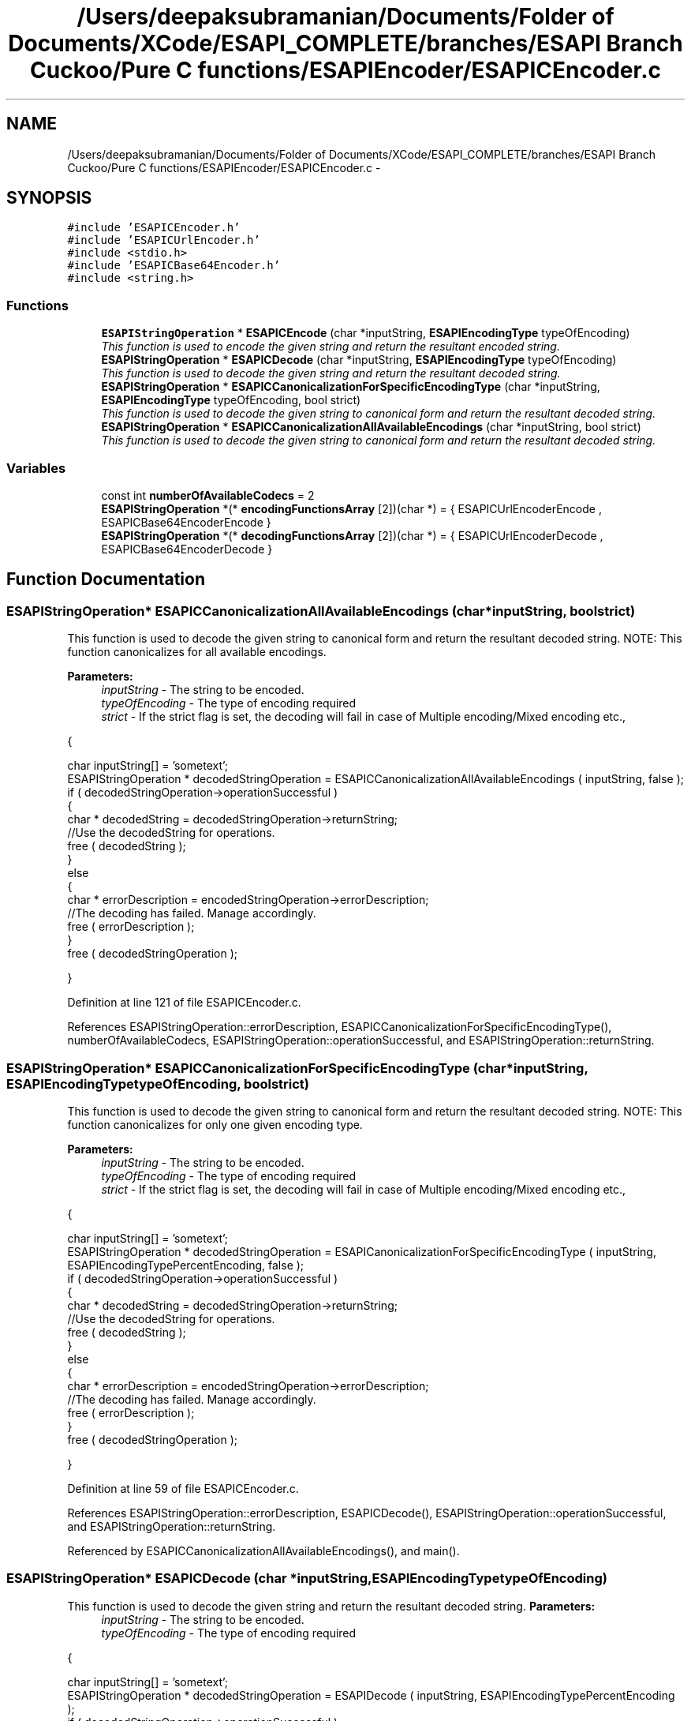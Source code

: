 .TH "/Users/deepaksubramanian/Documents/Folder of Documents/XCode/ESAPI_COMPLETE/branches/ESAPI Branch Cuckoo/Pure C functions/ESAPIEncoder/ESAPICEncoder.c" 3 "Sat Jul 9 2011" "Version v0.0.1 (Alpha)" "ESAPI" \" -*- nroff -*-
.ad l
.nh
.SH NAME
/Users/deepaksubramanian/Documents/Folder of Documents/XCode/ESAPI_COMPLETE/branches/ESAPI Branch Cuckoo/Pure C functions/ESAPIEncoder/ESAPICEncoder.c \- 
.SH SYNOPSIS
.br
.PP
\fC#include 'ESAPICEncoder.h'\fP
.br
\fC#include 'ESAPICUrlEncoder.h'\fP
.br
\fC#include <stdio.h>\fP
.br
\fC#include 'ESAPICBase64Encoder.h'\fP
.br
\fC#include <string.h>\fP
.br

.SS "Functions"

.in +1c
.ti -1c
.RI "\fBESAPIStringOperation\fP * \fBESAPICEncode\fP (char *inputString, \fBESAPIEncodingType\fP typeOfEncoding)"
.br
.RI "\fIThis function is used to encode the given string and return the resultant encoded string. \fP"
.ti -1c
.RI "\fBESAPIStringOperation\fP * \fBESAPICDecode\fP (char *inputString, \fBESAPIEncodingType\fP typeOfEncoding)"
.br
.RI "\fIThis function is used to decode the given string and return the resultant decoded string. \fP"
.ti -1c
.RI "\fBESAPIStringOperation\fP * \fBESAPICCanonicalizationForSpecificEncodingType\fP (char *inputString, \fBESAPIEncodingType\fP typeOfEncoding, bool strict)"
.br
.RI "\fIThis function is used to decode the given string to canonical form and return the resultant decoded string. \fP"
.ti -1c
.RI "\fBESAPIStringOperation\fP * \fBESAPICCanonicalizationAllAvailableEncodings\fP (char *inputString, bool strict)"
.br
.RI "\fIThis function is used to decode the given string to canonical form and return the resultant decoded string. \fP"
.in -1c
.SS "Variables"

.in +1c
.ti -1c
.RI "const int \fBnumberOfAvailableCodecs\fP = 2"
.br
.ti -1c
.RI "\fBESAPIStringOperation\fP *(* \fBencodingFunctionsArray\fP [2])(char *) = { ESAPICUrlEncoderEncode , ESAPICBase64EncoderEncode }"
.br
.ti -1c
.RI "\fBESAPIStringOperation\fP *(* \fBdecodingFunctionsArray\fP [2])(char *) = { ESAPICUrlEncoderDecode , ESAPICBase64EncoderDecode }"
.br
.in -1c
.SH "Function Documentation"
.PP 
.SS "\fBESAPIStringOperation\fP* ESAPICCanonicalizationAllAvailableEncodings (char *inputString, boolstrict)"
.PP
This function is used to decode the given string to canonical form and return the resultant decoded string. NOTE: This function canonicalizes for all available encodings.
.PP
\fBParameters:\fP
.RS 4
\fIinputString\fP - The string to be encoded. 
.br
\fItypeOfEncoding\fP - The type of encoding required 
.br
\fIstrict\fP - If the strict flag is set, the decoding will fail in case of Multiple encoding/Mixed encoding etc.,
.RE
.PP
{ 
.PP
.nf
        char inputString[] = 'sometext';
        ESAPIStringOperation * decodedStringOperation = ESAPICCanonicalizationAllAvailableEncodings ( inputString, false );
        if ( decodedStringOperation->operationSuccessful )
        {
                char * decodedString = decodedStringOperation->returnString;
                //Use the decodedString for operations.
                free ( decodedString );
        }
        else
        {
                char * errorDescription = encodedStringOperation->errorDescription;
                //The decoding has failed. Manage accordingly.
                free ( errorDescription );
        }
        free ( decodedStringOperation );

.fi
.PP
 } 
.PP
Definition at line 121 of file ESAPICEncoder.c.
.PP
References ESAPIStringOperation::errorDescription, ESAPICCanonicalizationForSpecificEncodingType(), numberOfAvailableCodecs, ESAPIStringOperation::operationSuccessful, and ESAPIStringOperation::returnString.
.SS "\fBESAPIStringOperation\fP* ESAPICCanonicalizationForSpecificEncodingType (char *inputString, \fBESAPIEncodingType\fPtypeOfEncoding, boolstrict)"
.PP
This function is used to decode the given string to canonical form and return the resultant decoded string. NOTE: This function canonicalizes for only one given encoding type.
.PP
\fBParameters:\fP
.RS 4
\fIinputString\fP - The string to be encoded. 
.br
\fItypeOfEncoding\fP - The type of encoding required 
.br
\fIstrict\fP - If the strict flag is set, the decoding will fail in case of Multiple encoding/Mixed encoding etc.,
.RE
.PP
{ 
.PP
.nf
 char inputString[] = 'sometext';
 ESAPIStringOperation * decodedStringOperation = ESAPICanonicalizationForSpecificEncodingType ( inputString, ESAPIEncodingTypePercentEncoding, false );
 if ( decodedStringOperation->operationSuccessful )
 {
        char * decodedString = decodedStringOperation->returnString;
        //Use the decodedString for operations.
        free ( decodedString );
 }
 else
 {
        char * errorDescription = encodedStringOperation->errorDescription;
        //The decoding has failed. Manage accordingly.
        free ( errorDescription );
 }
 free ( decodedStringOperation );

.fi
.PP
 } 
.PP
Definition at line 59 of file ESAPICEncoder.c.
.PP
References ESAPIStringOperation::errorDescription, ESAPICDecode(), ESAPIStringOperation::operationSuccessful, and ESAPIStringOperation::returnString.
.PP
Referenced by ESAPICCanonicalizationAllAvailableEncodings(), and main().
.SS "\fBESAPIStringOperation\fP* ESAPICDecode (char *inputString, \fBESAPIEncodingType\fPtypeOfEncoding)"
.PP
This function is used to decode the given string and return the resultant decoded string. \fBParameters:\fP
.RS 4
\fIinputString\fP - The string to be encoded. 
.br
\fItypeOfEncoding\fP - The type of encoding required
.RE
.PP
{ 
.PP
.nf
  char inputString[] = 'sometext';
        ESAPIStringOperation * decodedStringOperation = ESAPIDecode ( inputString, ESAPIEncodingTypePercentEncoding );
        if ( decodedStringOperation->operationSuccessful )
        {
                char * decodedString = decodedStringOperation->returnString;
                //Use the decodedString for operations.
                free ( decodedString );
        }
        else
        {
                char * errorDescription = encodedStringOperation->errorDescription;
                //The decoding has failed. Manage accordingly.
                free ( errorDescription );
        }
        free ( decodedStringOperation );

.fi
.PP
 } 
.PP
Definition at line 40 of file ESAPICEncoder.c.
.PP
References decodingFunctionsArray, ESAPIStringOperation::errorDescription, numberOfAvailableCodecs, and ESAPIStringOperation::operationSuccessful.
.PP
Referenced by ESAPICCanonicalizationForSpecificEncodingType().
.SS "\fBESAPIStringOperation\fP* ESAPICEncode (char *inputString, \fBESAPIEncodingType\fPtypeOfEncoding)"
.PP
This function is used to encode the given string and return the resultant encoded string. \fBParameters:\fP
.RS 4
\fIinputString\fP - The string to be encoded. 
.br
\fItypeOfEncoding\fP - The type of encoding required. 
.RE
.PP
\fBReturns:\fP
.RS 4
encodedString - The encoded string using the ESAPIEncodingType is returned.
.RE
.PP
{ 
.PP
.nf
 char inputString[] = 'sometext';
        ESAPIStringOperation * encodedStringOperation = ESAPIEncode ( inputString, ESAPIEncodingTypePercentEncoding );
        if ( encodedStringOperation->operationSuccessful )
        {
                char * encodedString = encodedStringOperation->returnString;
                //Use the encodedString for operations.
                free ( encodedString );
        }
        else
        {
                char * errorDescription = encodedStringOperation->errorDescription;
                //The encoding has failed. Manage accordingly.
                free ( errorDescription );
        }
        free ( encodedStringOperation );

.fi
.PP
 } 
.PP
Definition at line 21 of file ESAPICEncoder.c.
.PP
References encodingFunctionsArray, ESAPIStringOperation::errorDescription, numberOfAvailableCodecs, and ESAPIStringOperation::operationSuccessful.
.PP
Referenced by main().
.SH "Variable Documentation"
.PP 
.SS "\fBESAPIStringOperation\fP*(*  \fBdecodingFunctionsArray\fP[2])(char *) = { ESAPICUrlEncoderDecode , ESAPICBase64EncoderDecode }"
.PP
Definition at line 19 of file ESAPICEncoder.c.
.PP
Referenced by ESAPICDecode().
.SS "\fBESAPIStringOperation\fP*(*  \fBencodingFunctionsArray\fP[2])(char *) = { ESAPICUrlEncoderEncode , ESAPICBase64EncoderEncode }"
.PP
Definition at line 18 of file ESAPICEncoder.c.
.PP
Referenced by ESAPICEncode().
.SS "const int \fBnumberOfAvailableCodecs\fP = 2"
.PP
Definition at line 17 of file ESAPICEncoder.c.
.PP
Referenced by ESAPICCanonicalizationAllAvailableEncodings(), ESAPICDecode(), and ESAPICEncode().
.SH "Author"
.PP 
Generated automatically by Doxygen for ESAPI from the source code.
